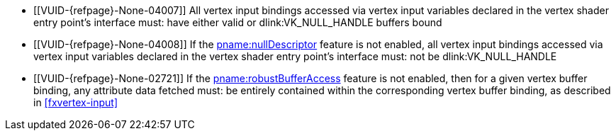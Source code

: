 // Copyright 2019-2024 The Khronos Group Inc.
//
// SPDX-License-Identifier: CC-BY-4.0

// Common Valid Usage
// Common to drawing commands that consume vertex binding state
  * [[VUID-{refpage}-None-04007]]
    All vertex input bindings accessed via vertex input variables declared
    in the vertex shader entry point's interface must: have either valid or
    dlink:VK_NULL_HANDLE buffers bound
  * [[VUID-{refpage}-None-04008]]
    If the <<features-nullDescriptor, pname:nullDescriptor>> feature is not
    enabled, all vertex input bindings accessed via vertex input variables
    declared in the vertex shader entry point's interface must: not be
    dlink:VK_NULL_HANDLE
  * [[VUID-{refpage}-None-02721]]
    If the <<features-robustBufferAccess, pname:robustBufferAccess>> feature
    is not enabled,
ifdef::VK_EXT_pipeline_robustness[]
    and that pipeline was created without enabling
    ename:VK_PIPELINE_ROBUSTNESS_BUFFER_BEHAVIOR_ROBUST_BUFFER_ACCESS_EXT
    for pname:vertexInputs,
endif::VK_EXT_pipeline_robustness[]
    then for a given vertex buffer binding, any attribute data fetched must:
    be entirely contained within the corresponding vertex buffer binding, as
    described in <<fxvertex-input>>
ifdef::VK_VERSION_1_3,VK_EXT_extended_dynamic_state[]
  * [[VUID-{refpage}-None-07842]]
    If
ifdef::VK_EXT_shader_object[]
    there is a shader object bound to the ename:VK_SHADER_STAGE_VERTEX_BIT
    stage
ifdef::VK_EXT_vertex_input_dynamic_state[or]
endif::VK_EXT_shader_object[]
ifdef::VK_EXT_vertex_input_dynamic_state[]
    the bound graphics pipeline state was created with the
    ename:VK_DYNAMIC_STATE_PRIMITIVE_TOPOLOGY dynamic state enabled
endif::VK_EXT_vertex_input_dynamic_state[]
    then flink:vkCmdSetPrimitiveTopology must: have been called and not
    subsequently <<dynamic-state-lifetime, invalidated>> in the current
    command buffer prior to this drawing command
  * [[VUID-{refpage}-dynamicPrimitiveTopologyUnrestricted-07500]]
    If the bound graphics pipeline state was created with the
    ename:VK_DYNAMIC_STATE_PRIMITIVE_TOPOLOGY dynamic state enabled
ifdef::VK_EXT_extended_dynamic_state3[]
    and the <<limits-dynamicPrimitiveTopologyUnrestricted,
    pname:dynamicPrimitiveTopologyUnrestricted>> is ename:VK_FALSE,
endif::VK_EXT_extended_dynamic_state3[]
    then the pname:primitiveTopology parameter of
    fname:vkCmdSetPrimitiveTopology must: be of the same
    <<drawing-primitive-topology-class, topology class>> as the pipeline
    slink:VkPipelineInputAssemblyStateCreateInfo::pname:topology state
ifdef::VK_EXT_shader_object[]
  * [[VUID-{refpage}-primitiveTopology-10286]]
    If there is a shader object bound to the
    ename:VK_SHADER_STAGE_TESSELLATION_CONTROL_BIT stage, then
    flink:vkCmdSetPrimitiveTopology must: have set pname:primitiveTopology
    to ename:VK_PRIMITIVE_TOPOLOGY_PATCH_LIST prior to this drawing command
endif::VK_EXT_shader_object[]
  * [[VUID-{refpage}-pStrides-04913]]
    If the bound graphics pipeline was created with the
    ename:VK_DYNAMIC_STATE_VERTEX_INPUT_BINDING_STRIDE dynamic state
    enabled,
ifdef::VK_EXT_vertex_input_dynamic_state[]
    but without the ename:VK_DYNAMIC_STATE_VERTEX_INPUT_EXT dynamic state
    enabled,
endif::VK_EXT_vertex_input_dynamic_state[]
    then flink:vkCmdBindVertexBuffers2 must: have been called and not
    subsequently <<dynamic-state-lifetime, invalidated>> in the current
    command buffer prior to this draw command, and the pname:pStrides
    parameter of flink:vkCmdBindVertexBuffers2 must: not be `NULL`
endif::VK_VERSION_1_3,VK_EXT_extended_dynamic_state[]
ifdef::VK_EXT_vertex_input_dynamic_state,VK_EXT_shader_object[]
  * [[VUID-{refpage}-None-04914]]
    If
ifdef::VK_EXT_shader_object[]
    there is a shader object bound to the ename:VK_SHADER_STAGE_VERTEX_BIT
    stage
ifdef::VK_EXT_vertex_input_dynamic_state[or]
endif::VK_EXT_shader_object[]
ifdef::VK_EXT_vertex_input_dynamic_state[]
    the bound graphics pipeline state was created with the
    ename:VK_DYNAMIC_STATE_VERTEX_INPUT_EXT dynamic state enabled
endif::VK_EXT_vertex_input_dynamic_state[]
    then flink:vkCmdSetVertexInputEXT must: have been called and not
    subsequently <<dynamic-state-lifetime, invalidated>> in the current
    command buffer prior to this draw command
  * [[VUID-{refpage}-Input-07939]]
    If
ifdef::VK_EXT_vertex_attribute_robustness[]
    <<features-vertexAttributeRobustness, pname:vertexAttributeRobustness>>
 is not enabled and
endif::VK_EXT_vertex_attribute_robustness[]
ifdef::VK_EXT_shader_object[]
    there is a shader object bound to the ename:VK_SHADER_STAGE_VERTEX_BIT
    stage
ifdef::VK_EXT_vertex_input_dynamic_state[or]
endif::VK_EXT_shader_object[]
ifdef::VK_EXT_vertex_input_dynamic_state[]
    the bound graphics pipeline state was created with the
    ename:VK_DYNAMIC_STATE_VERTEX_INPUT_EXT dynamic state enabled
endif::VK_EXT_vertex_input_dynamic_state[]
    then all variables with the code:Input storage class decorated with
    code:Location in the code:Vertex {ExecutionModel} code:OpEntryPoint
    must: contain a location in
    slink:VkVertexInputAttributeDescription2EXT::pname:location
  * [[VUID-{refpage}-Input-08734]]
    If
ifdef::VK_EXT_shader_object[]
    there is a shader object bound to the ename:VK_SHADER_STAGE_VERTEX_BIT
    stage
ifdef::VK_EXT_vertex_input_dynamic_state[or]
endif::VK_EXT_shader_object[]
ifdef::VK_EXT_vertex_input_dynamic_state[]
    the bound graphics pipeline state was created with the
    ename:VK_DYNAMIC_STATE_VERTEX_INPUT_EXT dynamic state enabled
endif::VK_EXT_vertex_input_dynamic_state[]
ifdef::VK_EXT_legacy_vertex_attributes[]
    and either the <<features-legacyVertexAttributes,
    pname:legacyVertexAttributes>> feature is not enabled or the SPIR-V Type
    associated with a given code:Input variable of the corresponding
    code:Location in the code:Vertex {ExecutionModel} code:OpEntryPoint is
    64-bit,
endif::VK_EXT_legacy_vertex_attributes[]
    then the numeric type associated with all code:Input variables of the
    corresponding code:Location in the code:Vertex {ExecutionModel}
    code:OpEntryPoint must: be the same as
    slink:VkVertexInputAttributeDescription2EXT::pname:format
  * [[VUID-{refpage}-format-08936]]
    If
ifdef::VK_EXT_shader_object[]
    there is a shader object bound to the ename:VK_SHADER_STAGE_VERTEX_BIT
    stage
ifdef::VK_EXT_vertex_input_dynamic_state[or]
endif::VK_EXT_shader_object[]
ifdef::VK_EXT_vertex_input_dynamic_state[]
    the bound graphics pipeline state was created with the
    ename:VK_DYNAMIC_STATE_VERTEX_INPUT_EXT dynamic state enabled
endif::VK_EXT_vertex_input_dynamic_state[]
    and slink:VkVertexInputAttributeDescription2EXT::pname:format has a
    64-bit component, then the scalar width associated with all code:Input
    variables of the corresponding code:Location in the code:Vertex
    {ExecutionModel} code:OpEntryPoint must: be 64-bit
  * [[VUID-{refpage}-format-08937]]
    If
ifdef::VK_EXT_shader_object[]
    there is a shader object bound to the ename:VK_SHADER_STAGE_VERTEX_BIT
    stage
ifdef::VK_EXT_vertex_input_dynamic_state[or]
endif::VK_EXT_shader_object[]
ifdef::VK_EXT_vertex_input_dynamic_state[]
    the bound graphics pipeline state was created with the
    ename:VK_DYNAMIC_STATE_VERTEX_INPUT_EXT dynamic state enabled
endif::VK_EXT_vertex_input_dynamic_state[]
    and the scalar width associated with a code:Location decorated
    code:Input variable in the code:Vertex {ExecutionModel}
    code:OpEntryPoint is 64-bit, then the corresponding
    slink:VkVertexInputAttributeDescription2EXT::pname:format must: have a
    64-bit component
  * [[VUID-{refpage}-None-09203]]
    If
ifdef::VK_EXT_shader_object[]
    there is a shader object bound to the ename:VK_SHADER_STAGE_VERTEX_BIT
    stage
ifdef::VK_EXT_vertex_input_dynamic_state[or]
endif::VK_EXT_shader_object[]
ifdef::VK_EXT_vertex_input_dynamic_state[]
    the bound graphics pipeline state was created with the
    ename:VK_DYNAMIC_STATE_VERTEX_INPUT_EXT dynamic state enabled
endif::VK_EXT_vertex_input_dynamic_state[]
    and slink:VkVertexInputAttributeDescription2EXT::pname:format has a
    64-bit component, then all code:Input variables at the corresponding
    code:Location in the code:Vertex {ExecutionModel} code:OpEntryPoint
    must: not use components that are not present in the format
endif::VK_EXT_vertex_input_dynamic_state,VK_EXT_shader_object[]
ifdef::VK_EXT_extended_dynamic_state2[]
  * [[VUID-{refpage}-None-04875]]
    If
ifdef::VK_EXT_shader_object[]
    there is a shader object bound to the
    ename:VK_SHADER_STAGE_TESSELLATION_CONTROL_BIT stage
ifdef::VK_EXT_extended_dynamic_state2[or]
endif::VK_EXT_shader_object[]
ifdef::VK_EXT_extended_dynamic_state2[]
    the bound graphics pipeline state was created with the
    ename:VK_DYNAMIC_STATE_PATCH_CONTROL_POINTS_EXT dynamic state enabled,
endif::VK_EXT_extended_dynamic_state2[]
    and the <<dynamic-state-current-value, current value>> of
    pname:primitiveTopology is ename:VK_PRIMITIVE_TOPOLOGY_PATCH_LIST, then
    flink:vkCmdSetPatchControlPointsEXT must: have been called and not
    subsequently <<dynamic-state-lifetime, invalidated>> in the current
    command buffer prior to this drawing command
endif::VK_EXT_extended_dynamic_state2[]
ifdef::VK_VERSION_1_3,VK_EXT_extended_dynamic_state2,VK_EXT_shader_object[]
  * [[VUID-{refpage}-None-04879]]
    If
ifdef::VK_EXT_shader_object[]
    there is a shader object bound to the ename:VK_SHADER_STAGE_VERTEX_BIT
    stage
ifdef::VK_EXT_extended_dynamic_state2[or]
endif::VK_EXT_shader_object[]
ifdef::VK_EXT_extended_dynamic_state2[]
    the bound graphics pipeline state was created with the
    ename:VK_DYNAMIC_STATE_PRIMITIVE_RESTART_ENABLE dynamic state enabled
endif::VK_EXT_extended_dynamic_state2[]
    then flink:vkCmdSetPrimitiveRestartEnable must: have been called and not
    subsequently <<dynamic-state-lifetime, invalidated>> in the current
    command buffer prior to this drawing command
  * [[VUID-{refpage}-None-09637]]
    If
ifdef::VK_EXT_primitive_topology_list_restart[]
    the <<features-primitiveTopologyListRestart,
    pname:primitiveTopologyListRestart>> feature is not enabled,
endif::VK_EXT_primitive_topology_list_restart[]
    the topology is ename:VK_PRIMITIVE_TOPOLOGY_POINT_LIST,
    ename:VK_PRIMITIVE_TOPOLOGY_LINE_LIST,
    ename:VK_PRIMITIVE_TOPOLOGY_TRIANGLE_LIST,
    ename:VK_PRIMITIVE_TOPOLOGY_LINE_LIST_WITH_ADJACENCY, or
    ename:VK_PRIMITIVE_TOPOLOGY_TRIANGLE_LIST_WITH_ADJACENCY,
ifdef::VK_EXT_shader_object[]
    there is a shader object bound to the ename:VK_SHADER_STAGE_VERTEX_BIT
    stage
ifdef::VK_EXT_extended_dynamic_state2[or]
endif::VK_EXT_shader_object[]
ifdef::VK_EXT_extended_dynamic_state2[]
    the bound graphics pipeline state was created with the
    ename:VK_DYNAMIC_STATE_PRIMITIVE_RESTART_ENABLE dynamic state enabled
endif::VK_EXT_extended_dynamic_state2[]
    then flink:vkCmdSetPrimitiveRestartEnable must: be ename:VK_FALSE
endif::VK_VERSION_1_3,VK_EXT_extended_dynamic_state2,VK_EXT_shader_object[]
ifdef::VK_NV_mesh_shader,VK_EXT_mesh_shader[]
  * [[VUID-{refpage}-stage-06481]]
    The bound graphics pipeline must: not have been created with the
    slink:VkPipelineShaderStageCreateInfo::pname:stage member of any element
    of slink:VkGraphicsPipelineCreateInfo::pname:pStages set to
    ename:VK_SHADER_STAGE_TASK_BIT_EXT or ename:VK_SHADER_STAGE_MESH_BIT_EXT
ifdef::VK_EXT_shader_object[]
  * [[VUID-{refpage}-None-08885]]
    There must: be no shader object bound to either of the
    ename:VK_SHADER_STAGE_TASK_BIT_EXT or ename:VK_SHADER_STAGE_MESH_BIT_EXT
    stages
endif::VK_EXT_shader_object[]
endif::VK_NV_mesh_shader,VK_EXT_mesh_shader[]
// Common Valid Usage
